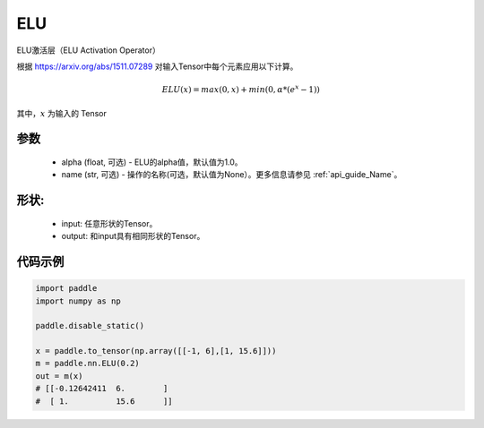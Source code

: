 .. _cn_api_nn_ELU:

ELU
-------------------------------
.. py:class:: paddle.nn.ELU(x, alpha=1.0, name=None)

ELU激活层（ELU Activation Operator）

根据 https://arxiv.org/abs/1511.07289 对输入Tensor中每个元素应用以下计算。

.. math::

    ELU(x) = max(0, x) + min(0, \alpha * (e^{x} − 1))

其中，:math:`x` 为输入的 Tensor

参数
::::::::::
    - alpha (float, 可选) - ELU的alpha值，默认值为1.0。
    - name (str, 可选) - 操作的名称(可选，默认值为None）。更多信息请参见 :ref:`api_guide_Name`。

形状:
::::::::::
    - input: 任意形状的Tensor。
    - output: 和input具有相同形状的Tensor。

代码示例
:::::::::

.. code-block:: python

    import paddle
    import numpy as np
  
    paddle.disable_static()

    x = paddle.to_tensor(np.array([[-1, 6],[1, 15.6]]))
    m = paddle.nn.ELU(0.2)
    out = m(x)
    # [[-0.12642411  6.        ]
    #  [ 1.          15.6      ]]

